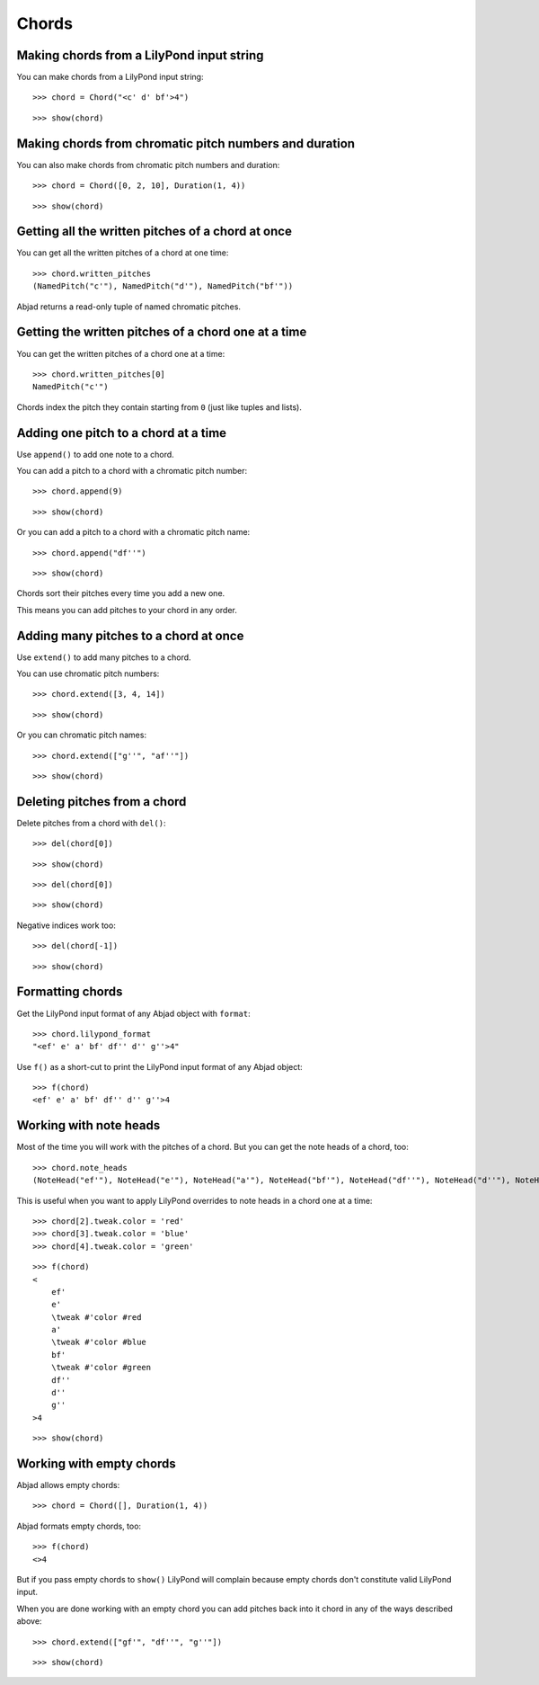 Chords
======

Making chords from a LilyPond input string
------------------------------------------

You can make chords from a LilyPond input string:

::

   >>> chord = Chord("<c' d' bf'>4")


::

   >>> show(chord)

.. image:: images/index-1.png


Making chords from chromatic pitch numbers and duration
-------------------------------------------------------

You can also make chords from chromatic pitch numbers and duration:

::

   >>> chord = Chord([0, 2, 10], Duration(1, 4))


::

   >>> show(chord)

.. image:: images/index-2.png


Getting all the written pitches of a chord at once
--------------------------------------------------

You can get all the written pitches of a chord at one time:

::

   >>> chord.written_pitches
   (NamedPitch("c'"), NamedPitch("d'"), NamedPitch("bf'"))


Abjad returns a read-only tuple of named chromatic pitches.

Getting the written pitches of a chord one at a time
----------------------------------------------------

You can get the written pitches of a chord one at a time:

::

   >>> chord.written_pitches[0]
   NamedPitch("c'")


Chords index the pitch they contain starting from ``0`` (just like tuples and lists).

Adding one pitch to a chord at a time
-------------------------------------

Use ``append()`` to add one note to a chord.

You can add a pitch to a chord with a chromatic pitch number:

::

   >>> chord.append(9)


::

   >>> show(chord)

.. image:: images/index-3.png


Or you can add a pitch to a chord with a chromatic pitch name:

::

   >>> chord.append("df''")


::

   >>> show(chord)

.. image:: images/index-4.png


Chords sort their pitches every time you add a new one.

This means you can add pitches to your chord in any order.

Adding many pitches to a chord at once
--------------------------------------

Use ``extend()`` to add many pitches to a chord.

You can use chromatic pitch numbers:

::

   >>> chord.extend([3, 4, 14])


::

   >>> show(chord)

.. image:: images/index-5.png


Or you can chromatic pitch names:

::

   >>> chord.extend(["g''", "af''"])


::

   >>> show(chord)

.. image:: images/index-6.png


Deleting pitches from a chord
-----------------------------

Delete pitches from a chord with ``del()``:

::

   >>> del(chord[0])


::

   >>> show(chord)

.. image:: images/index-7.png


::

   >>> del(chord[0])


::

   >>> show(chord)

.. image:: images/index-8.png


Negative indices work too:

::

   >>> del(chord[-1])


::

   >>> show(chord)

.. image:: images/index-9.png


Formatting chords
-----------------

Get the LilyPond input format of any Abjad object with ``format``:

::

   >>> chord.lilypond_format
   "<ef' e' a' bf' df'' d'' g''>4"


Use ``f()`` as a short-cut to print the LilyPond input format of any Abjad object:

::

   >>> f(chord)
   <ef' e' a' bf' df'' d'' g''>4


Working with note heads
-----------------------

Most of the time you will work with the pitches of a chord.
But you can get the note heads of a chord, too:

::

   >>> chord.note_heads
   (NoteHead("ef'"), NoteHead("e'"), NoteHead("a'"), NoteHead("bf'"), NoteHead("df''"), NoteHead("d''"), NoteHead("g''"))


This is useful when you want to apply LilyPond overrides to note heads in a chord one at a time:

::

   >>> chord[2].tweak.color = 'red'
   >>> chord[3].tweak.color = 'blue'
   >>> chord[4].tweak.color = 'green'


::

   >>> f(chord)
   <
       ef'
       e'
       \tweak #'color #red
       a'
       \tweak #'color #blue
       bf'
       \tweak #'color #green
       df''
       d''
       g''
   >4


::

   >>> show(chord)

.. image:: images/index-10.png



Working with empty chords
-------------------------

Abjad allows empty chords:

::

   >>> chord = Chord([], Duration(1, 4))


Abjad formats empty chords, too:

::

   >>> f(chord)
   <>4


But if you pass empty chords to ``show()`` LilyPond will complain
because empty chords don't constitute valid LilyPond input.

When you are done working with an empty chord you can add pitches back
into it chord in any of the ways described above:

::

   >>> chord.extend(["gf'", "df''", "g''"])


::

   >>> show(chord)

.. image:: images/index-11.png

